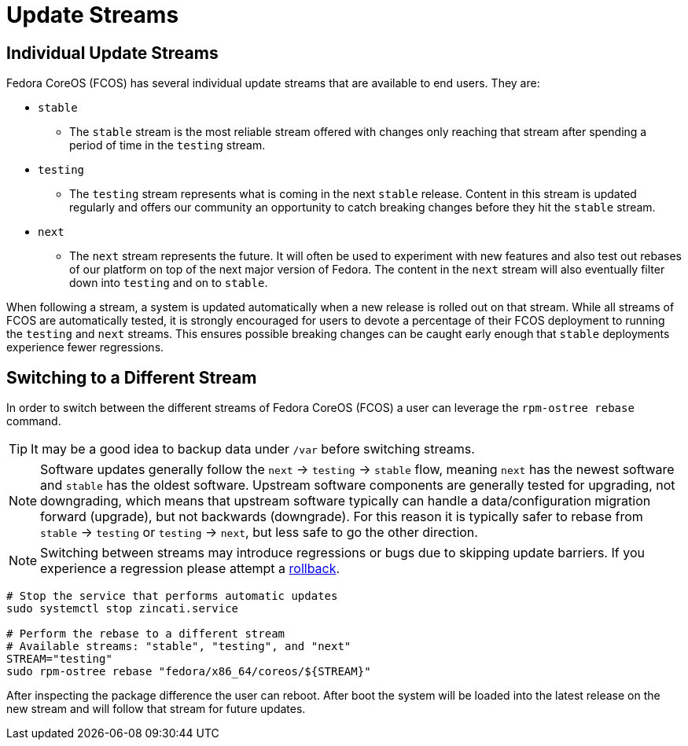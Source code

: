 
= Update Streams

== Individual Update Streams

Fedora CoreOS (FCOS) has several individual update streams that are available to end users. They are:

* `stable`

** The `stable` stream is the most reliable stream offered with changes
   only reaching that stream after spending a period of time in the `testing`
   stream.

* `testing`

** The `testing` stream represents what is coming in the next `stable`
   release. Content in this stream is updated regularly and offers our
   community an opportunity to catch breaking changes before they hit
   the `stable` stream.

* `next`

** The `next` stream represents the future. It will often be
   used to experiment with new features and also test out rebases of our
   platform on top of the next major version of Fedora. The content in
   the `next` stream will also eventually filter down into `testing`
   and on to `stable`.

When following a stream, a system is updated automatically when a new release is rolled out on that stream. While all streams of FCOS are automatically tested, it is strongly encouraged for users to devote a percentage of their FCOS deployment to running the `testing` and `next` streams. This ensures possible breaking changes can be caught early enough that `stable` deployments experience fewer regressions.

== Switching to a Different Stream

In order to switch between the different streams of Fedora CoreOS (FCOS) a user can leverage the `rpm-ostree rebase` command.

[TIP]
====
It may be a good idea to backup data under `/var` before switching streams.
====

[NOTE]
====
Software updates generally follow the `next` -> `testing` -> `stable` flow, meaning `next` has the newest software and `stable` has the oldest software. Upstream software components are generally tested for upgrading, not downgrading, which means that upstream software typically can handle a data/configuration migration forward (upgrade), but not backwards (downgrade). For this reason it is typically safer to rebase from `stable` -> `testing` or `testing` -> `next`, but less safe to go the other direction.
====


[NOTE]
====
Switching between streams may introduce regressions or bugs due to skipping update barriers. If you experience a regression please attempt a xref:manual-rollbacks.adoc[rollback].
====

[source,bash]
----
# Stop the service that performs automatic updates
sudo systemctl stop zincati.service

# Perform the rebase to a different stream
# Available streams: "stable", "testing", and "next"
STREAM="testing"
sudo rpm-ostree rebase "fedora/x86_64/coreos/${STREAM}"
----

After inspecting the package difference the user can reboot. After boot the system will be loaded into the latest release on the new stream and will follow that stream for future updates.
